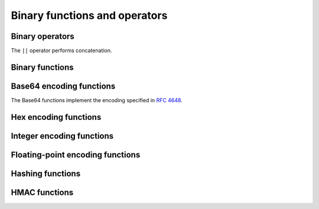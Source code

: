 ==============================
Binary functions and operators
==============================

Binary operators
----------------

The ``||`` operator performs concatenation.

Binary functions
----------------

.. function:: concat(binary1, ..., binaryN) -> varbinary
    :noindex:

    Returns the concatenation of ``binary1``, ``binary2``, ``...``, ``binaryN``.
    This function provides the same functionality as the
    SQL-standard concatenation operator (``||``).

.. function:: length(binary) -> bigint
    :noindex:

    Returns the length of ``binary`` in bytes.

.. function:: lpad(binary, size, padbinary) -> varbinary
    :noindex:

    Left pads ``binary`` to ``size`` bytes with ``padbinary``.
    If ``size`` is less than the length of ``binary``, the result is
    truncated to ``size`` characters. ``size`` must not be negative
    and ``padbinary`` must be non-empty.

.. function:: rpad(binary, size, padbinary) -> varbinary
    :noindex:

    Right pads ``binary`` to ``size`` bytes with ``padbinary``.
    If ``size`` is less than the length of ``binary``, the result is
    truncated to ``size`` characters. ``size`` must not be negative
    and ``padbinary`` must be non-empty.

.. function:: substr(binary, start) -> varbinary
    :noindex:

    Returns the rest of ``binary`` from the starting position ``start``,
    measured in bytes. Positions start with ``1``. A negative starting position
    is interpreted as being relative to the end of the string.

.. function:: substr(binary, start, length) -> varbinary
    :noindex:

    Returns a substring from ``binary`` of length ``length`` from the starting
    position ``start``, measured in bytes. Positions start with ``1``. A
    negative starting position is interpreted as being relative to the end of
    the string.

.. _function_reverse_varbinary:

.. function:: reverse(binary) -> varbinary
    :noindex:

    Returns ``binary`` with the bytes in reverse order.

Base64 encoding functions
-------------------------

The Base64 functions implement the encoding specified in :rfc:`4648`.

.. function:: from_base64(string) -> varbinary

    Decodes binary data from the base64 encoded ``string``.

.. function:: to_base64(binary) -> varchar

    Encodes ``binary`` into a base64 string representation.

.. function:: from_base64url(string) -> varbinary

    Decodes binary data from the base64 encoded ``string`` using the URL safe alphabet.

.. function:: to_base64url(binary) -> varchar

    Encodes ``binary`` into a base64 string representation using the URL safe alphabet.

.. function:: from_base32(string) -> varbinary

    Decodes binary data from the base32 encoded ``string``.

.. function:: to_base32(binary) -> varchar

    Encodes ``binary`` into a base32 string representation.

Hex encoding functions
----------------------

.. function:: from_hex(string) -> varbinary

    Decodes binary data from the hex encoded ``string``.

.. function:: to_hex(binary) -> varchar

    Encodes ``binary`` into a hex string representation.

Integer encoding functions
--------------------------

.. function:: from_big_endian_32(binary) -> integer

    Decodes the 32-bit two's complement big-endian ``binary``.
    The input must be exactly 4 bytes.

.. function:: to_big_endian_32(integer) -> varbinary

    Encodes ``integer`` into a 32-bit two's complement big-endian format.

.. function:: from_big_endian_64(binary) -> bigint

    Decodes the 64-bit two's complement big-endian ``binary``.
    The input must be exactly 8 bytes.

.. function:: to_big_endian_64(bigint) -> varbinary

    Encodes ``bigint`` into a 64-bit two's complement big-endian format.

Floating-point encoding functions
---------------------------------

.. function:: from_ieee754_32(binary) -> real

    Decodes the 32-bit big-endian ``binary`` in IEEE 754 single-precision floating-point format.
    The input must be exactly 4 bytes.

.. function:: to_ieee754_32(real) -> varbinary

    Encodes ``real`` into a 32-bit big-endian binary according to IEEE 754 single-precision floating-point format.

.. function:: from_ieee754_64(binary) -> double

    Decodes the 64-bit big-endian ``binary`` in IEEE 754 double-precision floating-point format.
    The input must be exactly 8 bytes.

.. function:: to_ieee754_64(double) -> varbinary

    Encodes ``double`` into a 64-bit big-endian binary according to IEEE 754 double-precision floating-point format.

Hashing functions
-----------------

.. function:: crc32(binary) -> bigint

    Computes the CRC-32 of ``binary``. For general purpose hashing, use
    :func:`xxhash64`, as it is much faster and produces a better quality hash.

.. function:: md5(binary) -> varbinary

    Computes the MD5 hash of ``binary``.

.. function:: sha1(binary) -> varbinary

    Computes the SHA1 hash of ``binary``.

.. function:: sha256(binary) -> varbinary

    Computes the SHA256 hash of ``binary``.

.. function:: sha512(binary) -> varbinary

    Computes the SHA512 hash of ``binary``.

.. function:: spooky_hash_v2_32(binary) -> varbinary

    Computes the 32-bit SpookyHashV2 hash of ``binary``.

.. function:: spooky_hash_v2_64(binary) -> varbinary

    Computes the 64-bit SpookyHashV2 hash of ``binary``.

.. function:: xxhash64(binary) -> varbinary

    Computes the xxHash64 hash of ``binary``.

.. function:: murmur3(binary) -> varbinary

    Computes the 128-bit `MurmurHash3 <https://en.wikipedia.org/wiki/MurmurHash>`_
    hash of ``binary``.

        SELECT murmur3(from_base64('aaaaaa'));
        -- ba 58 55 63 55 69 b4 2f 49 20 37 2c a0 e3 96 ef

HMAC functions
--------------

.. function:: hmac_md5(binary, key) -> varbinary

    Computes HMAC with MD5 of ``binary`` with the given ``key``.

.. function:: hmac_sha1(binary, key) -> varbinary

    Computes HMAC with SHA1 of ``binary`` with the given ``key``.

.. function:: hmac_sha256(binary, key) -> varbinary

    Computes HMAC with SHA256 of ``binary`` with the given ``key``.

.. function:: hmac_sha512(binary, key) -> varbinary

    Computes HMAC with SHA512 of ``binary`` with the given ``key``.
